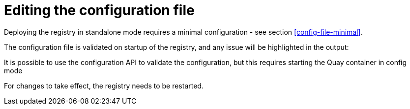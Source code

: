 = Editing the configuration file

Deploying the registry in standalone mode requires a minimal configuration - see section xref:config-file-minimal[].

The configuration file is validated on startup of the registry, and any issue will be highlighted in the output:

It is possible to use the configuration API to validate the configuration, but this requires starting the Quay container in config mode

For changes to take effect, the registry needs to be restarted.




